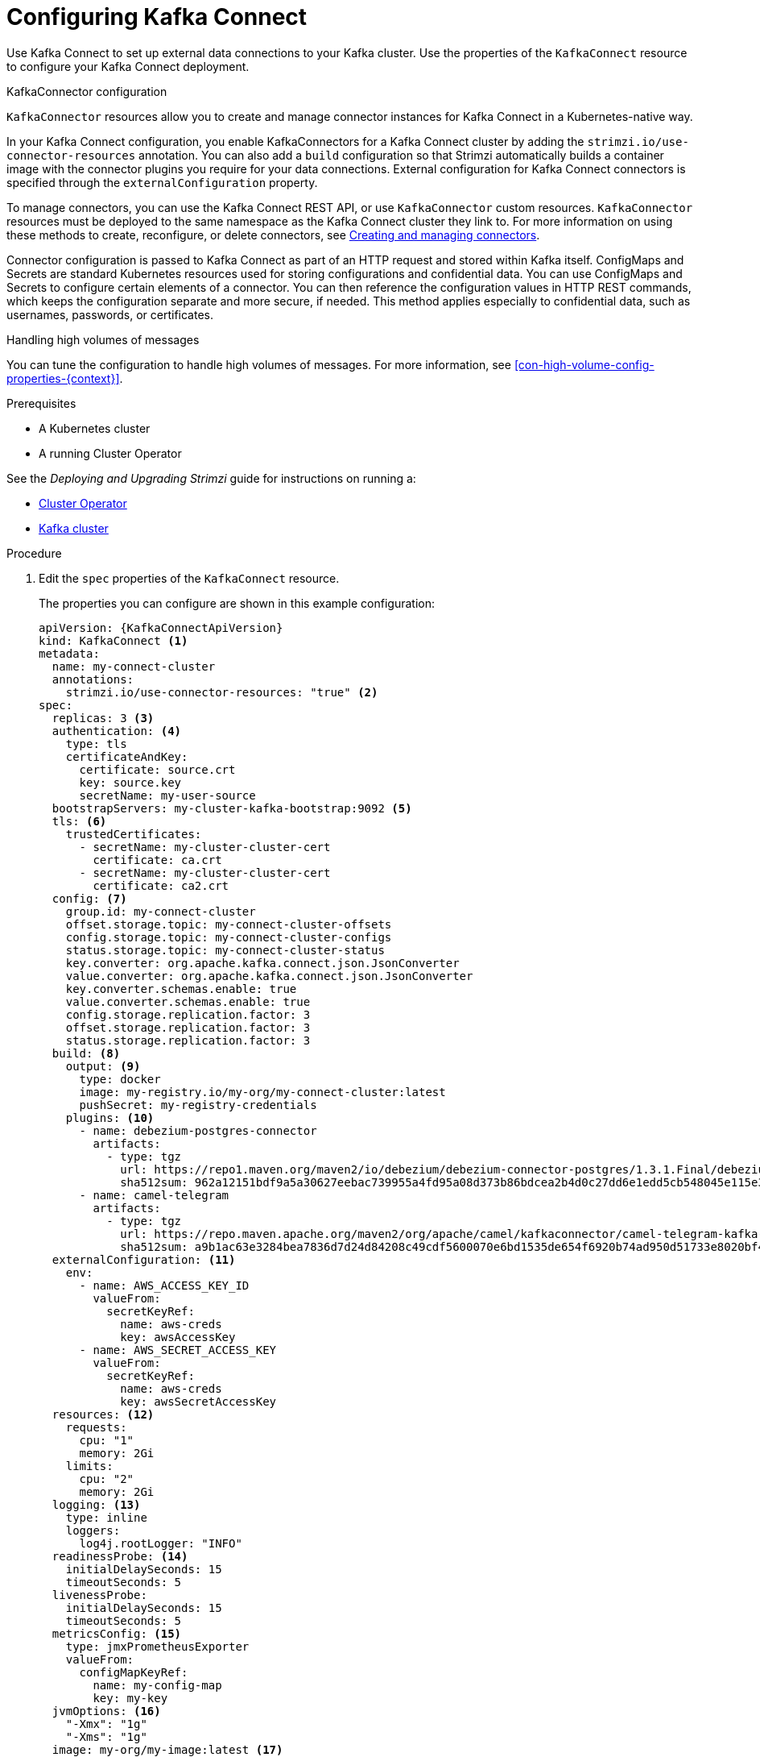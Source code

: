 // Module included in the following assemblies:
//
// assembly-kafka-connect.adoc

[id='proc-kafka-connect-config-{context}']
= Configuring Kafka Connect

Use Kafka Connect to set up external data connections to your Kafka cluster.
Use the properties of the `KafkaConnect` resource to configure your Kafka Connect deployment.

.KafkaConnector configuration
`KafkaConnector` resources allow you to create and manage connector instances for Kafka Connect in a Kubernetes-native way.

In your Kafka Connect configuration, you enable KafkaConnectors for a Kafka Connect cluster by adding the `strimzi.io/use-connector-resources` annotation.
You can also add a `build` configuration so that Strimzi automatically builds a container image with the connector plugins you require for your data connections.
External configuration for Kafka Connect connectors is specified through the `externalConfiguration` property.

To manage connectors, you can use the Kafka Connect REST API, or use `KafkaConnector` custom resources.
`KafkaConnector` resources must be deployed to the same namespace as the Kafka Connect cluster they link to.
For more information on using these methods to create, reconfigure, or delete connectors, see link:{BookURLDeploying}#assembly-creating-managing-connectors-str[Creating and managing connectors^].

Connector configuration is passed to Kafka Connect as part of an HTTP request and stored within Kafka itself.
ConfigMaps and Secrets are standard Kubernetes resources used for storing configurations and confidential data.
You can use ConfigMaps and Secrets to configure certain elements of a connector.
You can then reference the configuration values in HTTP REST commands, which keeps the configuration separate and more secure, if needed.
This method applies especially to confidential data, such as usernames, passwords, or certificates.

.Handling high volumes of messages
You can tune the configuration to handle high volumes of messages.
For more information, see xref:con-high-volume-config-properties-{context}[].

.Prerequisites

* A Kubernetes cluster
* A running Cluster Operator

See the _Deploying and Upgrading Strimzi_ guide for instructions on running a:

* link:{BookURLDeploying}#cluster-operator-str[Cluster Operator^]
* link:{BookURLDeploying}#deploying-kafka-cluster-str[Kafka cluster^]

.Procedure

. Edit the `spec` properties of the `KafkaConnect` resource.
+
The properties you can configure are shown in this example configuration:
+
[source,yaml,subs=attributes+,options="nowrap"]
----
apiVersion: {KafkaConnectApiVersion}
kind: KafkaConnect <1>
metadata:
  name: my-connect-cluster
  annotations:
    strimzi.io/use-connector-resources: "true" <2>
spec:
  replicas: 3 <3>
  authentication: <4>
    type: tls
    certificateAndKey:
      certificate: source.crt
      key: source.key
      secretName: my-user-source
  bootstrapServers: my-cluster-kafka-bootstrap:9092 <5>
  tls: <6>
    trustedCertificates:
      - secretName: my-cluster-cluster-cert
        certificate: ca.crt
      - secretName: my-cluster-cluster-cert
        certificate: ca2.crt
  config: <7>
    group.id: my-connect-cluster
    offset.storage.topic: my-connect-cluster-offsets
    config.storage.topic: my-connect-cluster-configs
    status.storage.topic: my-connect-cluster-status
    key.converter: org.apache.kafka.connect.json.JsonConverter
    value.converter: org.apache.kafka.connect.json.JsonConverter
    key.converter.schemas.enable: true
    value.converter.schemas.enable: true
    config.storage.replication.factor: 3
    offset.storage.replication.factor: 3
    status.storage.replication.factor: 3
  build: <8>
    output: <9>
      type: docker
      image: my-registry.io/my-org/my-connect-cluster:latest
      pushSecret: my-registry-credentials
    plugins: <10>
      - name: debezium-postgres-connector
        artifacts:
          - type: tgz
            url: https://repo1.maven.org/maven2/io/debezium/debezium-connector-postgres/1.3.1.Final/debezium-connector-postgres-1.3.1.Final-plugin.tar.gz
            sha512sum: 962a12151bdf9a5a30627eebac739955a4fd95a08d373b86bdcea2b4d0c27dd6e1edd5cb548045e115e33a9e69b1b2a352bee24df035a0447cb820077af00c03
      - name: camel-telegram
        artifacts:
          - type: tgz
            url: https://repo.maven.apache.org/maven2/org/apache/camel/kafkaconnector/camel-telegram-kafka-connector/0.7.0/camel-telegram-kafka-connector-0.7.0-package.tar.gz
            sha512sum: a9b1ac63e3284bea7836d7d24d84208c49cdf5600070e6bd1535de654f6920b74ad950d51733e8020bf4187870699819f54ef5859c7846ee4081507f48873479
  externalConfiguration: <11>
    env:
      - name: AWS_ACCESS_KEY_ID
        valueFrom:
          secretKeyRef:
            name: aws-creds
            key: awsAccessKey
      - name: AWS_SECRET_ACCESS_KEY
        valueFrom:
          secretKeyRef:
            name: aws-creds
            key: awsSecretAccessKey
  resources: <12>
    requests:
      cpu: "1"
      memory: 2Gi
    limits:
      cpu: "2"
      memory: 2Gi
  logging: <13>
    type: inline
    loggers:
      log4j.rootLogger: "INFO"
  readinessProbe: <14>
    initialDelaySeconds: 15
    timeoutSeconds: 5
  livenessProbe:
    initialDelaySeconds: 15
    timeoutSeconds: 5
  metricsConfig: <15>
    type: jmxPrometheusExporter
    valueFrom:
      configMapKeyRef:
        name: my-config-map
        key: my-key
  jvmOptions: <16>
    "-Xmx": "1g"
    "-Xms": "1g"
  image: my-org/my-image:latest <17>
  rack:
    topologyKey: topology.kubernetes.io/zone <18>
  template: <19>
    pod:
      affinity:
        podAntiAffinity:
          requiredDuringSchedulingIgnoredDuringExecution:
            - labelSelector:
                matchExpressions:
                  - key: application
                    operator: In
                    values:
                      - postgresql
                      - mongodb
              topologyKey: "kubernetes.io/hostname"
    connectContainer: <20>
      env:
        - name: JAEGER_SERVICE_NAME
          value: my-jaeger-service
        - name: JAEGER_AGENT_HOST
          value: jaeger-agent-name
        - name: JAEGER_AGENT_PORT
          value: "6831"
----
<1> Use `KafkaConnect`.
<2> Enables KafkaConnectors for the Kafka Connect cluster.
<3> xref:con-common-configuration-replicas-reference[The number of replica nodes] for the workers that run tasks.
<4> Authentication for the Kafka Connect cluster, specified as xref:type-KafkaClientAuthenticationTls-reference[mTLS], xref:type-KafkaClientAuthenticationOAuth-reference[token-based OAuth], SASL-based xref:type-KafkaClientAuthenticationScramSha256-reference[SCRAM-SHA-256]/xref:type-KafkaClientAuthenticationScramSha512-reference[SCRAM-SHA-512], or xref:type-KafkaClientAuthenticationPlain-reference[PLAIN].
By default, Kafka Connect connects to Kafka brokers using a plain text connection.
<5> xref:con-common-configuration-bootstrap-reference[Bootstrap server] for connection to the Kafka Connect cluster.
<6> xref:con-common-configuration-trusted-certificates-reference[TLS encryption] with key names under which TLS certificates are stored in X.509 format for the cluster. If certificates are stored in the same secret, it can be listed multiple times.
<7> xref:property-kafka-connect-config-reference[Kafka Connect configuration] of workers (not connectors).
Standard Apache Kafka configuration may be provided, restricted to those properties not managed directly by Strimzi.
<8> xref:type-Build-reference[Build configuration properties] for building a container image with connector plugins automatically.
<9> (Required) Configuration of the container registry where new images are pushed.
<10> (Required) List of connector plugins and their artifacts to add to the new container image. Each plugin must be configured with at least one `artifact`.
<11> xref:type-ExternalConfiguration-reference[External configuration for Kafka connectors] using environment variables, as shown here, or volumes.
You can also use _configuration provider plugins_ to xref:assembly-loading-config-with-providers-str[load configuration values from external sources].
<12> Requests for reservation of xref:con-common-configuration-resources-reference[supported resources], currently `cpu` and `memory`, and limits to specify the maximum resources that can be consumed.
<13> Specified xref:property-kafka-connect-logging-reference[Kafka Connect loggers and log levels] added directly (`inline`) or indirectly (`external`) through a ConfigMap. A custom ConfigMap must be placed under the `log4j.properties` or `log4j2.properties` key. For the Kafka Connect `log4j.rootLogger` logger, you can set the log level to INFO, ERROR, WARN, TRACE, DEBUG, FATAL or OFF.
<14> xref:con-common-configuration-healthchecks-reference[Healthchecks] to know when to restart a container (liveness) and when a container can accept traffic (readiness).
<15> xref:con-common-configuration-prometheus-reference[Prometheus metrics], which are enabled by referencing a ConfigMap containing configuration for the Prometheus JMX exporter in this example. You can enable metrics without further configuration using a reference to a ConfigMap containing an empty file under `metricsConfig.valueFrom.configMapKeyRef.key`.
<16> xref:con-common-configuration-jvm-reference[JVM configuration options] to optimize performance for the Virtual Machine (VM) running Kafka Connect.
<17> ADVANCED OPTION: xref:con-common-configuration-images-reference[Container image configuration], which is recommended only in special situations.
<18> SPECIALIZED OPTION: xref:type-Rack-reference[Rack awareness] configuration for the deployment. This is a specialized option intended for a deployment within the same location, not across regions. Use this option if you want connectors to consume from the closest replica rather than the leader replica. In certain cases, consuming from the closest replica can improve network utilization or reduce costs . The `topologyKey` must match a node label containing the rack ID. The example used in this configuration specifies a zone using the standard `{K8sZoneLabel}` label. To consume from the closest replica, enable the `RackAwareReplicaSelector`  in the Kafka broker configuration.
<19> xref:assembly-customizing-kubernetes-resources-str[Template customization]. Here a pod is scheduled with anti-affinity, so the pod is not scheduled on nodes with the same hostname.
<20> Environment variables are set for distributed tracing.

. Create or update the resource:
+
[source,shell,subs=+quotes]
kubectl apply -f _KAFKA-CONNECT-CONFIG-FILE_

. If authorization is enabled for Kafka Connect, xref:proc-configuring-kafka-connect-user-authorization-{context}[configure Kafka Connect users to enable access to the Kafka Connect consumer group and topics].

[role="_additional-resources"]
.Additional resources

* link:{BookURLDeploying}#assembly-distributed-tracing-str[Introducing distributed tracing^]